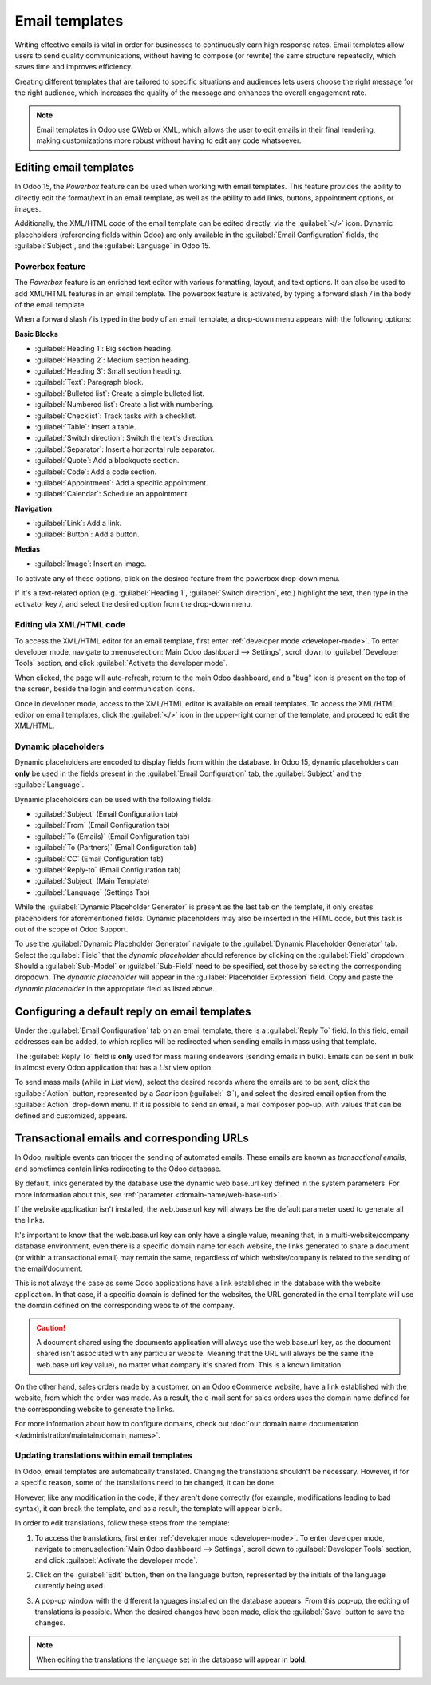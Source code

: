 ===============
Email templates
===============

Writing effective emails is vital in order for businesses to continuously earn high response rates.
Email templates allow users to send quality communications, without having to compose (or rewrite)
the same structure repeatedly, which saves time and improves efficiency.

Creating different templates that are tailored to specific situations and audiences lets users
choose the right message for the right audience, which increases the quality of the message and
enhances the overall engagement rate.

.. note::
   Email templates in Odoo use QWeb or XML, which allows the user to edit emails in their final
   rendering, making customizations more robust without having to edit any code whatsoever.

Editing email templates
=======================

In Odoo 15, the *Powerbox* feature can be used when working with email templates. This feature
provides the ability to directly edit the format/text in an email template, as well as the ability
to add links, buttons, appointment options, or images.

Additionally, the XML/HTML code of the email template can be edited directly, via the
:guilabel:`</>` icon. Dynamic placeholders (referencing fields within Odoo) are only available in
the :guilabel:`Email Configuration` fields, the :guilabel:`Subject`, and the :guilabel:`Language` in
Odoo 15.

Powerbox feature
----------------

The *Powerbox* feature is an enriched text editor with various formatting, layout, and text options.
It can also be used to add XML/HTML features in an email template. The powerbox feature is
activated, by typing a forward slash `/` in the body of the email template.

When a forward slash `/` is typed in the body of an email template, a drop-down menu appears with
the following options:

**Basic Blocks**

- :guilabel:`Heading 1`: Big section heading.
- :guilabel:`Heading 2`: Medium section heading.
- :guilabel:`Heading 3`: Small section heading.
- :guilabel:`Text`: Paragraph block.
- :guilabel:`Bulleted list`: Create a simple bulleted list.
- :guilabel:`Numbered list`: Create a list with numbering.
- :guilabel:`Checklist`: Track tasks with a checklist.
- :guilabel:`Table`: Insert a table.
- :guilabel:`Switch direction`: Switch the text's direction.
- :guilabel:`Separator`: Insert a horizontal rule separator.
- :guilabel:`Quote`: Add a blockquote section.
- :guilabel:`Code`: Add a code section.
- :guilabel:`Appointment`: Add a specific appointment.
- :guilabel:`Calendar`: Schedule an appointment.

**Navigation**

- :guilabel:`Link`: Add a link.
- :guilabel:`Button`: Add a button.

**Medias**

- :guilabel:`Image`: Insert an image.

To activate any of these options, click on the desired feature from the powerbox drop-down menu.

If it's a text-related option (e.g. :guilabel:`Heading 1`, :guilabel:`Switch direction`, etc.)
highlight the text, then type in the activator key `/`, and select the desired option from the
drop-down menu.

.. image:: email_template/powerbox-feature.png
   :align: center
   :alt: Powerbox feature in the email template.

Editing via XML/HTML code
-------------------------

To access the XML/HTML editor for an email template, first enter :ref:`developer mode
<developer-mode>`. To enter developer mode, navigate to :menuselection:`Main Odoo dashboard -->
Settings`, scroll down to :guilabel:`Developer Tools` section, and click :guilabel:`Activate the
developer mode`.

When clicked, the page will auto-refresh, return to the main Odoo dashboard, and a "bug" icon is
present on the top of the screen, beside the login and communication icons.

Once in developer mode, access to the XML/HTML editor is available on email templates. To access the
XML/HTML editor on email templates, click the :guilabel:`</>` icon in the upper-right corner of the
template, and proceed to edit the XML/HTML.

.. image:: email_template/html-code-editor.png
   :align: center
   :alt: HTML editor in the email template.

Dynamic placeholders
--------------------

Dynamic placeholders are encoded to display fields from within the database. In Odoo 15, dynamic
placeholders can **only** be used in the fields present in the :guilabel:`Email Configuration` tab,
the :guilabel:`Subject` and the :guilabel:`Language`.

Dynamic placeholders can be used with the following fields:

- :guilabel:`Subject` (Email Configuration tab)
- :guilabel:`From` (Email Configuration tab)
- :guilabel:`To (Emails)` (Email Configuration tab)
- :guilabel:`To (Partners)` (Email Configuration tab)
- :guilabel:`CC` (Email Configuration tab)
- :guilabel:`Reply-to` (Email Configuration tab)
- :guilabel:`Subject` (Main Template)
- :guilabel:`Language` (Settings Tab)

While the :guilabel:`Dynamic Placeholder Generator` is present as the last tab on the template, it
only creates placeholders for aforementioned fields. Dynamic placeholders may also be inserted in
the HTML code, but this task is out of the scope of Odoo Support.

.. seealso::
   :doc:`../../../../services/support/what_can_i_expect`

To use the :guilabel:`Dynamic Placeholder Generator` navigate to the :guilabel:`Dynamic Placeholder
Generator` tab. Select the :guilabel:`Field` that the *dynamic placeholder* should reference by
clicking on the :guilabel:`Field` dropdown. Should a :guilabel:`Sub-Model` or :guilabel:`Sub-Field`
need to be specified, set those by selecting the corresponding dropdown. The *dynamic placeholder*
will appear in the :guilabel:`Placeholder Expression` field. Copy and paste the *dynamic
placeholder* in the appropriate field as listed above.

Configuring a default reply on email templates
==============================================

Under the :guilabel:`Email Configuration` tab on an email template, there is a :guilabel:`Reply To`
field. In this field, email addresses can be added, to which replies will be redirected when sending
emails in mass using that template.

.. image:: email_template/reply-to-template-sales.png
   :align: center
   :alt: Reply-to field on template.

The :guilabel:`Reply To` field is **only** used for mass mailing endeavors (sending emails in bulk).
Emails can be sent in bulk in almost every Odoo application that has a `List` view option.

To send mass mails (while in `List` view), select the desired records where the emails are to be
sent, click the :guilabel:`Action` button, represented by a `Gear` icon (:guilabel:` ⚙️`), and
select the desired email option from the :guilabel:`Action` drop-down menu. If it is possible to
send an email, a mail composer pop-up, with values that can be defined and customized, appears.

.. image:: email_template/composer-mass-mailing.png
   :align: center
   :alt: Composer in mass mailing mode after selecting multiple quotations.

Transactional emails and corresponding URLs
===========================================

In Odoo, multiple events can trigger the sending of automated emails. These emails are known as
*transactional emails*, and sometimes contain links redirecting to the Odoo database.

By default, links generated by the database use the dynamic web.base.url key defined in the system
parameters. For more information about this, see :ref:`parameter <domain-name/web-base-url>`.

If the website application isn't installed, the web.base.url key will always be the default
parameter used to generate all the links.

It's important to know that the web.base.url key can only have a single value, meaning that, in a
multi-website/company database environment, even there is a specific domain name for each website,
the links generated to share a document (or within a transactional email) may remain the same,
regardless of which website/company is related to the sending of the email/document.

.. example::
   If the value of the web.base.url system parameter is equal to `https://www.mycompany.com` and
   there are two separate websites in Odoo with different URLS: `https://www.mycompany2.com` and
   `https://www.mycompany1.com`, the links created by Odoo to share a document or send a
   transactional email will come from the domain: `https://www.mycompany.com`.

This is not always the case as some Odoo applications have a link established in the database with
the website application. In that case, if a specific domain is defined for the websites, the URL
generated in the email template will use the domain defined on the corresponding website of the
company.

.. caution::
   A document shared using the documents application will always use the web.base.url key, as the
   document shared isn't associated with any particular website. Meaning that the URL will always be
   the same (the web.base.url key value), no matter what company it's shared from. This is a known
   limitation.

On the other hand, sales orders made by a customer, on an Odoo eCommerce website, have a link
established with the website, from which the order was made. As a result, the e-mail sent for sales
orders uses the domain name defined for the corresponding website to generate the links.

For more information about how to configure domains, check out :doc:`our domain name documentation
</administration/maintain/domain_names>`.

Updating translations within email templates
--------------------------------------------

In Odoo, email templates are automatically translated. Changing the translations shouldn't be
necessary. However, if for a specific reason, some of the translations need to be changed, it can be
done.

However, like any modification in the code, if they aren't done correctly (for example,
modifications leading to bad syntax), it can break the template, and as a result, the template will
appear blank.

In order to edit translations, follow these steps from the template:

#. To access the translations, first enter :ref:`developer mode <developer-mode>`. To enter
   developer mode, navigate to :menuselection:`Main Odoo dashboard --> Settings`, scroll down to
   :guilabel:`Developer Tools` section, and click :guilabel:`Activate the developer mode`.

#. Click on the :guilabel:`Edit` button, then on the language button, represented by the initials of
   the language currently being used.

   .. image:: email_template/edit-language-template.png
      :align: center
      :alt: Edit the language of a template.

#. A pop-up window with the different languages installed on the database appears. From this pop-up,
   the editing of translations is possible. When the desired changes have been made, click the
   :guilabel:`Save` button to save the changes.

   .. image:: email_template/translation-body.png
      :align: center
      :alt: Translation of the body of the Appointment Booked template.

.. note::
   When editing the translations the language set in the database will appear in **bold**.
